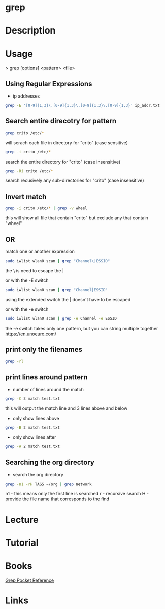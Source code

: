 #+TAGS: file txt search find coreutil


* grep
* Description
* Usage

> grep [options] <pattern> <file>

** Using Regular Expressions
- ip addresses
#+BEGIN_SRC sh
grep -E '[0-9]{1,3}\.[0-9]{1,3}\.[0-9]{1,3}\.[0-9]{1,3}' ip_addr.txt
#+END_SRC

** Search entire direcotry for pattern
#+BEGIN_SRC sh
grep crito /etc/*
#+END_SRC
will serach each file in directory for "crito" (case sensitive)

#+BEGIN_SRC sh
grep -i crito /etc/*
#+END_SRC
search the entire directory for "crito" (case insensitive)

#+BEGIN_SRC sh
grep -Ri crito /etc/*
#+END_SRC
search recusively any sub-directories for "crito" (case insensitive)

** Invert match
#+BEGIN_SRC sh
grep -i crito /etc/* | grep -v wheel
#+END_SRC
this will show all file that contain "crito" but exclude any that contain "wheel"

** OR
match one or another expression
#+BEGIN_SRC sh
sudo iwlist wlan0 scan | grep "Channel\|ESSID"
#+END_SRC
the \ is need to escape the | 

or with the -E switch
#+BEGIN_SRC sh
sudo iwlist wlan0 scan | grep "Channel|ESSID"
#+END_SRC
using the extended switch the | doesn't have to be escaped

or with the -e switch
#+BEGIN_SRC sh
sudo iwlist wlan0 scan | grep -e Channel -e ESSID
#+END_SRC
the -e switch takes only one pattern, but you can string multiple together
https://en.unoeuro.com/
** print only the filenames
#+BEGIN_SRC sh
grep -rl
#+END_SRC

** print lines around pattern
- number of lines around the match
#+BEGIN_SRC sh
grep -C 3 match test.txt
#+END_SRC
this will output the match line and 3 lines above and below

- only show lines above
#+BEGIN_SRC sh
grep -B 2 match test.txt
#+END_SRC

- only show lines after
#+BEGIN_SRC sh
grep -A 2 match test.txt
#+END_SRC

** Searching the org directory
- search the org directory
#+BEGIN_SRC sh
grep -n1 -rH TAGS ~/org | grep network 
#+END_SRC
n1 - this means only the first line is searched
r  - recursive search
H  - provide the file name that corresponds to the find

* Lecture
* Tutorial
* Books
[[file://home/crito/Documents/Tools/Grep_Pocket_Reference.pdf][Grep Pocket Reference]]

* Links
